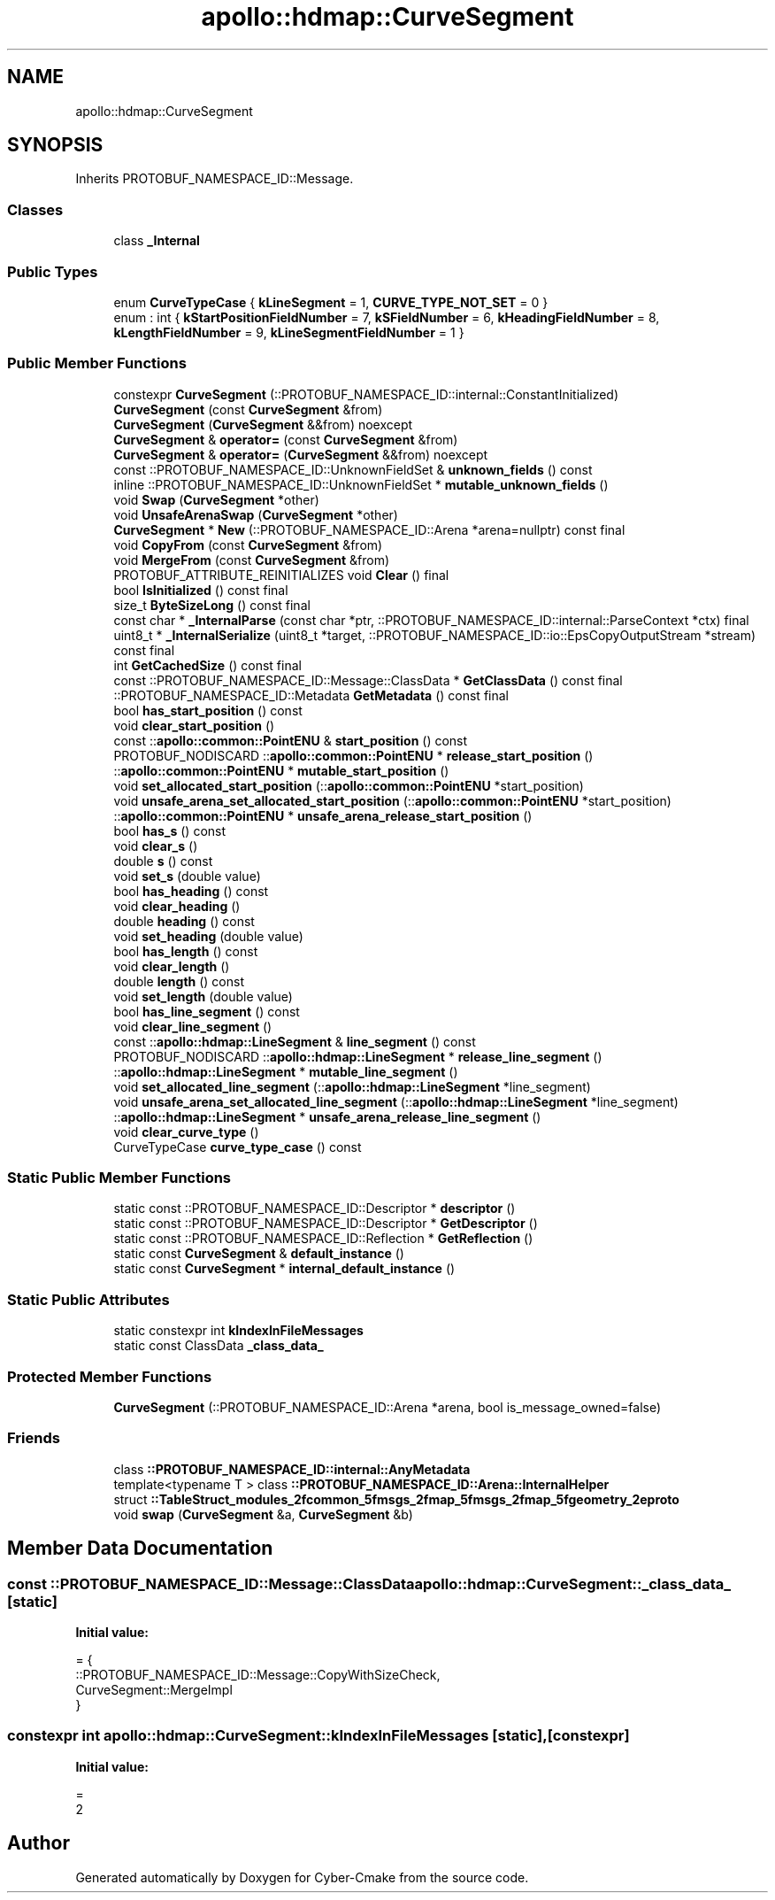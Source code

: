 .TH "apollo::hdmap::CurveSegment" 3 "Sun Sep 3 2023" "Version 8.0" "Cyber-Cmake" \" -*- nroff -*-
.ad l
.nh
.SH NAME
apollo::hdmap::CurveSegment
.SH SYNOPSIS
.br
.PP
.PP
Inherits PROTOBUF_NAMESPACE_ID::Message\&.
.SS "Classes"

.in +1c
.ti -1c
.RI "class \fB_Internal\fP"
.br
.in -1c
.SS "Public Types"

.in +1c
.ti -1c
.RI "enum \fBCurveTypeCase\fP { \fBkLineSegment\fP = 1, \fBCURVE_TYPE_NOT_SET\fP = 0 }"
.br
.ti -1c
.RI "enum : int { \fBkStartPositionFieldNumber\fP = 7, \fBkSFieldNumber\fP = 6, \fBkHeadingFieldNumber\fP = 8, \fBkLengthFieldNumber\fP = 9, \fBkLineSegmentFieldNumber\fP = 1 }"
.br
.in -1c
.SS "Public Member Functions"

.in +1c
.ti -1c
.RI "constexpr \fBCurveSegment\fP (::PROTOBUF_NAMESPACE_ID::internal::ConstantInitialized)"
.br
.ti -1c
.RI "\fBCurveSegment\fP (const \fBCurveSegment\fP &from)"
.br
.ti -1c
.RI "\fBCurveSegment\fP (\fBCurveSegment\fP &&from) noexcept"
.br
.ti -1c
.RI "\fBCurveSegment\fP & \fBoperator=\fP (const \fBCurveSegment\fP &from)"
.br
.ti -1c
.RI "\fBCurveSegment\fP & \fBoperator=\fP (\fBCurveSegment\fP &&from) noexcept"
.br
.ti -1c
.RI "const ::PROTOBUF_NAMESPACE_ID::UnknownFieldSet & \fBunknown_fields\fP () const"
.br
.ti -1c
.RI "inline ::PROTOBUF_NAMESPACE_ID::UnknownFieldSet * \fBmutable_unknown_fields\fP ()"
.br
.ti -1c
.RI "void \fBSwap\fP (\fBCurveSegment\fP *other)"
.br
.ti -1c
.RI "void \fBUnsafeArenaSwap\fP (\fBCurveSegment\fP *other)"
.br
.ti -1c
.RI "\fBCurveSegment\fP * \fBNew\fP (::PROTOBUF_NAMESPACE_ID::Arena *arena=nullptr) const final"
.br
.ti -1c
.RI "void \fBCopyFrom\fP (const \fBCurveSegment\fP &from)"
.br
.ti -1c
.RI "void \fBMergeFrom\fP (const \fBCurveSegment\fP &from)"
.br
.ti -1c
.RI "PROTOBUF_ATTRIBUTE_REINITIALIZES void \fBClear\fP () final"
.br
.ti -1c
.RI "bool \fBIsInitialized\fP () const final"
.br
.ti -1c
.RI "size_t \fBByteSizeLong\fP () const final"
.br
.ti -1c
.RI "const char * \fB_InternalParse\fP (const char *ptr, ::PROTOBUF_NAMESPACE_ID::internal::ParseContext *ctx) final"
.br
.ti -1c
.RI "uint8_t * \fB_InternalSerialize\fP (uint8_t *target, ::PROTOBUF_NAMESPACE_ID::io::EpsCopyOutputStream *stream) const final"
.br
.ti -1c
.RI "int \fBGetCachedSize\fP () const final"
.br
.ti -1c
.RI "const ::PROTOBUF_NAMESPACE_ID::Message::ClassData * \fBGetClassData\fP () const final"
.br
.ti -1c
.RI "::PROTOBUF_NAMESPACE_ID::Metadata \fBGetMetadata\fP () const final"
.br
.ti -1c
.RI "bool \fBhas_start_position\fP () const"
.br
.ti -1c
.RI "void \fBclear_start_position\fP ()"
.br
.ti -1c
.RI "const ::\fBapollo::common::PointENU\fP & \fBstart_position\fP () const"
.br
.ti -1c
.RI "PROTOBUF_NODISCARD ::\fBapollo::common::PointENU\fP * \fBrelease_start_position\fP ()"
.br
.ti -1c
.RI "::\fBapollo::common::PointENU\fP * \fBmutable_start_position\fP ()"
.br
.ti -1c
.RI "void \fBset_allocated_start_position\fP (::\fBapollo::common::PointENU\fP *start_position)"
.br
.ti -1c
.RI "void \fBunsafe_arena_set_allocated_start_position\fP (::\fBapollo::common::PointENU\fP *start_position)"
.br
.ti -1c
.RI "::\fBapollo::common::PointENU\fP * \fBunsafe_arena_release_start_position\fP ()"
.br
.ti -1c
.RI "bool \fBhas_s\fP () const"
.br
.ti -1c
.RI "void \fBclear_s\fP ()"
.br
.ti -1c
.RI "double \fBs\fP () const"
.br
.ti -1c
.RI "void \fBset_s\fP (double value)"
.br
.ti -1c
.RI "bool \fBhas_heading\fP () const"
.br
.ti -1c
.RI "void \fBclear_heading\fP ()"
.br
.ti -1c
.RI "double \fBheading\fP () const"
.br
.ti -1c
.RI "void \fBset_heading\fP (double value)"
.br
.ti -1c
.RI "bool \fBhas_length\fP () const"
.br
.ti -1c
.RI "void \fBclear_length\fP ()"
.br
.ti -1c
.RI "double \fBlength\fP () const"
.br
.ti -1c
.RI "void \fBset_length\fP (double value)"
.br
.ti -1c
.RI "bool \fBhas_line_segment\fP () const"
.br
.ti -1c
.RI "void \fBclear_line_segment\fP ()"
.br
.ti -1c
.RI "const ::\fBapollo::hdmap::LineSegment\fP & \fBline_segment\fP () const"
.br
.ti -1c
.RI "PROTOBUF_NODISCARD ::\fBapollo::hdmap::LineSegment\fP * \fBrelease_line_segment\fP ()"
.br
.ti -1c
.RI "::\fBapollo::hdmap::LineSegment\fP * \fBmutable_line_segment\fP ()"
.br
.ti -1c
.RI "void \fBset_allocated_line_segment\fP (::\fBapollo::hdmap::LineSegment\fP *line_segment)"
.br
.ti -1c
.RI "void \fBunsafe_arena_set_allocated_line_segment\fP (::\fBapollo::hdmap::LineSegment\fP *line_segment)"
.br
.ti -1c
.RI "::\fBapollo::hdmap::LineSegment\fP * \fBunsafe_arena_release_line_segment\fP ()"
.br
.ti -1c
.RI "void \fBclear_curve_type\fP ()"
.br
.ti -1c
.RI "CurveTypeCase \fBcurve_type_case\fP () const"
.br
.in -1c
.SS "Static Public Member Functions"

.in +1c
.ti -1c
.RI "static const ::PROTOBUF_NAMESPACE_ID::Descriptor * \fBdescriptor\fP ()"
.br
.ti -1c
.RI "static const ::PROTOBUF_NAMESPACE_ID::Descriptor * \fBGetDescriptor\fP ()"
.br
.ti -1c
.RI "static const ::PROTOBUF_NAMESPACE_ID::Reflection * \fBGetReflection\fP ()"
.br
.ti -1c
.RI "static const \fBCurveSegment\fP & \fBdefault_instance\fP ()"
.br
.ti -1c
.RI "static const \fBCurveSegment\fP * \fBinternal_default_instance\fP ()"
.br
.in -1c
.SS "Static Public Attributes"

.in +1c
.ti -1c
.RI "static constexpr int \fBkIndexInFileMessages\fP"
.br
.ti -1c
.RI "static const ClassData \fB_class_data_\fP"
.br
.in -1c
.SS "Protected Member Functions"

.in +1c
.ti -1c
.RI "\fBCurveSegment\fP (::PROTOBUF_NAMESPACE_ID::Arena *arena, bool is_message_owned=false)"
.br
.in -1c
.SS "Friends"

.in +1c
.ti -1c
.RI "class \fB::PROTOBUF_NAMESPACE_ID::internal::AnyMetadata\fP"
.br
.ti -1c
.RI "template<typename T > class \fB::PROTOBUF_NAMESPACE_ID::Arena::InternalHelper\fP"
.br
.ti -1c
.RI "struct \fB::TableStruct_modules_2fcommon_5fmsgs_2fmap_5fmsgs_2fmap_5fgeometry_2eproto\fP"
.br
.ti -1c
.RI "void \fBswap\fP (\fBCurveSegment\fP &a, \fBCurveSegment\fP &b)"
.br
.in -1c
.SH "Member Data Documentation"
.PP 
.SS "const ::PROTOBUF_NAMESPACE_ID::Message::ClassData apollo::hdmap::CurveSegment::_class_data_\fC [static]\fP"
\fBInitial value:\fP
.PP
.nf
= {
    ::PROTOBUF_NAMESPACE_ID::Message::CopyWithSizeCheck,
    CurveSegment::MergeImpl
}
.fi
.SS "constexpr int apollo::hdmap::CurveSegment::kIndexInFileMessages\fC [static]\fP, \fC [constexpr]\fP"
\fBInitial value:\fP
.PP
.nf
=
    2
.fi


.SH "Author"
.PP 
Generated automatically by Doxygen for Cyber-Cmake from the source code\&.
